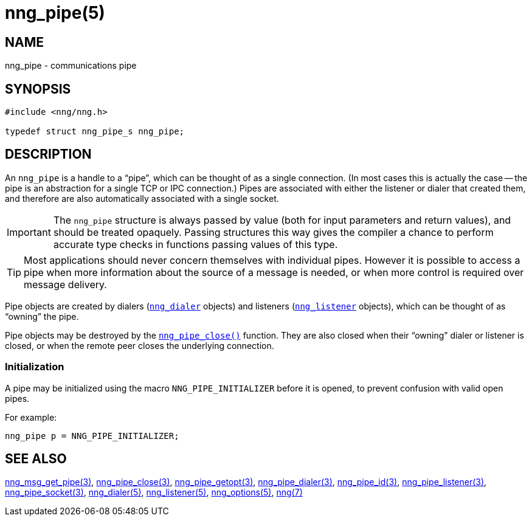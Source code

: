 = nng_pipe(5)
//
// Copyright 2018 Staysail Systems, Inc. <info@staysail.tech>
// Copyright 2018 Capitar IT Group BV <info@capitar.com>
//
// This document is supplied under the terms of the MIT License, a
// copy of which should be located in the distribution where this
// file was obtained (LICENSE.txt).  A copy of the license may also be
// found online at https://opensource.org/licenses/MIT.
//

== NAME

nng_pipe - communications pipe

== SYNOPSIS

[source, c]
----
#include <nng/nng.h>

typedef struct nng_pipe_s nng_pipe;
----

== DESCRIPTION

(((pipe)))(((connection)))
An `nng_pipe` is a handle to a "`pipe`", which can be thought of as a single
connection.
(In most cases this is actually the case -- the pipe is an abstraction for a
single TCP or IPC connection.)
Pipes are associated with either the listener or dialer that created them,
and therefore are also automatically associated with a single socket.

IMPORTANT: The `nng_pipe` structure is always passed by value (both
for input parameters and return values), and should be treated opaquely.
Passing structures this way gives the compiler a chance to perform
accurate type checks in functions passing values of this type.

TIP: Most applications should never concern themselves with individual pipes.
However it is possible to access a pipe when more information about the
source of a message is needed, or when more control is required over
message delivery.

Pipe objects are created by dialers (xref:nng_dialer.5.adoc[`nng_dialer`] objects)
and listeners (xref:nng_listener.5.adoc[`nng_listener`] objects), which can be
thought of as "`owning`" the pipe.

Pipe objects may be destroyed by the
xref:nng_pipe_close.3.adoc[`nng_pipe_close()`] function.
They are also closed when their "`owning`" dialer or listener is closed,
or when the remote peer closes the underlying connection.

[[NNG_PIPE_INITIALIZER]]
=== Initialization

A pipe may be initialized using the macro `NNG_PIPE_INITIALIZER`
before it is opened, to prevent confusion with valid open pipes.

For example:

[source, c]
----
nng_pipe p = NNG_PIPE_INITIALIZER;
----

== SEE ALSO

[.text-left]
xref:nng_msg_get_pipe.3.adoc[nng_msg_get_pipe(3)],
xref:nng_pipe_close.3.adoc[nng_pipe_close(3)],
xref:nng_pipe_getopt.3.adoc[nng_pipe_getopt(3)],
xref:nng_pipe_dialer.3.adoc[nng_pipe_dialer(3)],
xref:nng_pipe_id.3.adoc[nng_pipe_id(3)],
xref:nng_pipe_listener.3.adoc[nng_pipe_listener(3)],
xref:nng_pipe_socket.3.adoc[nng_pipe_socket(3)],
xref:nng_dialer.5.adoc[nng_dialer(5)],
xref:nng_listener.5.adoc[nng_listener(5)],
xref:nng_options.5.adoc[nng_options(5)],
xref:nng.7.adoc[nng(7)]
